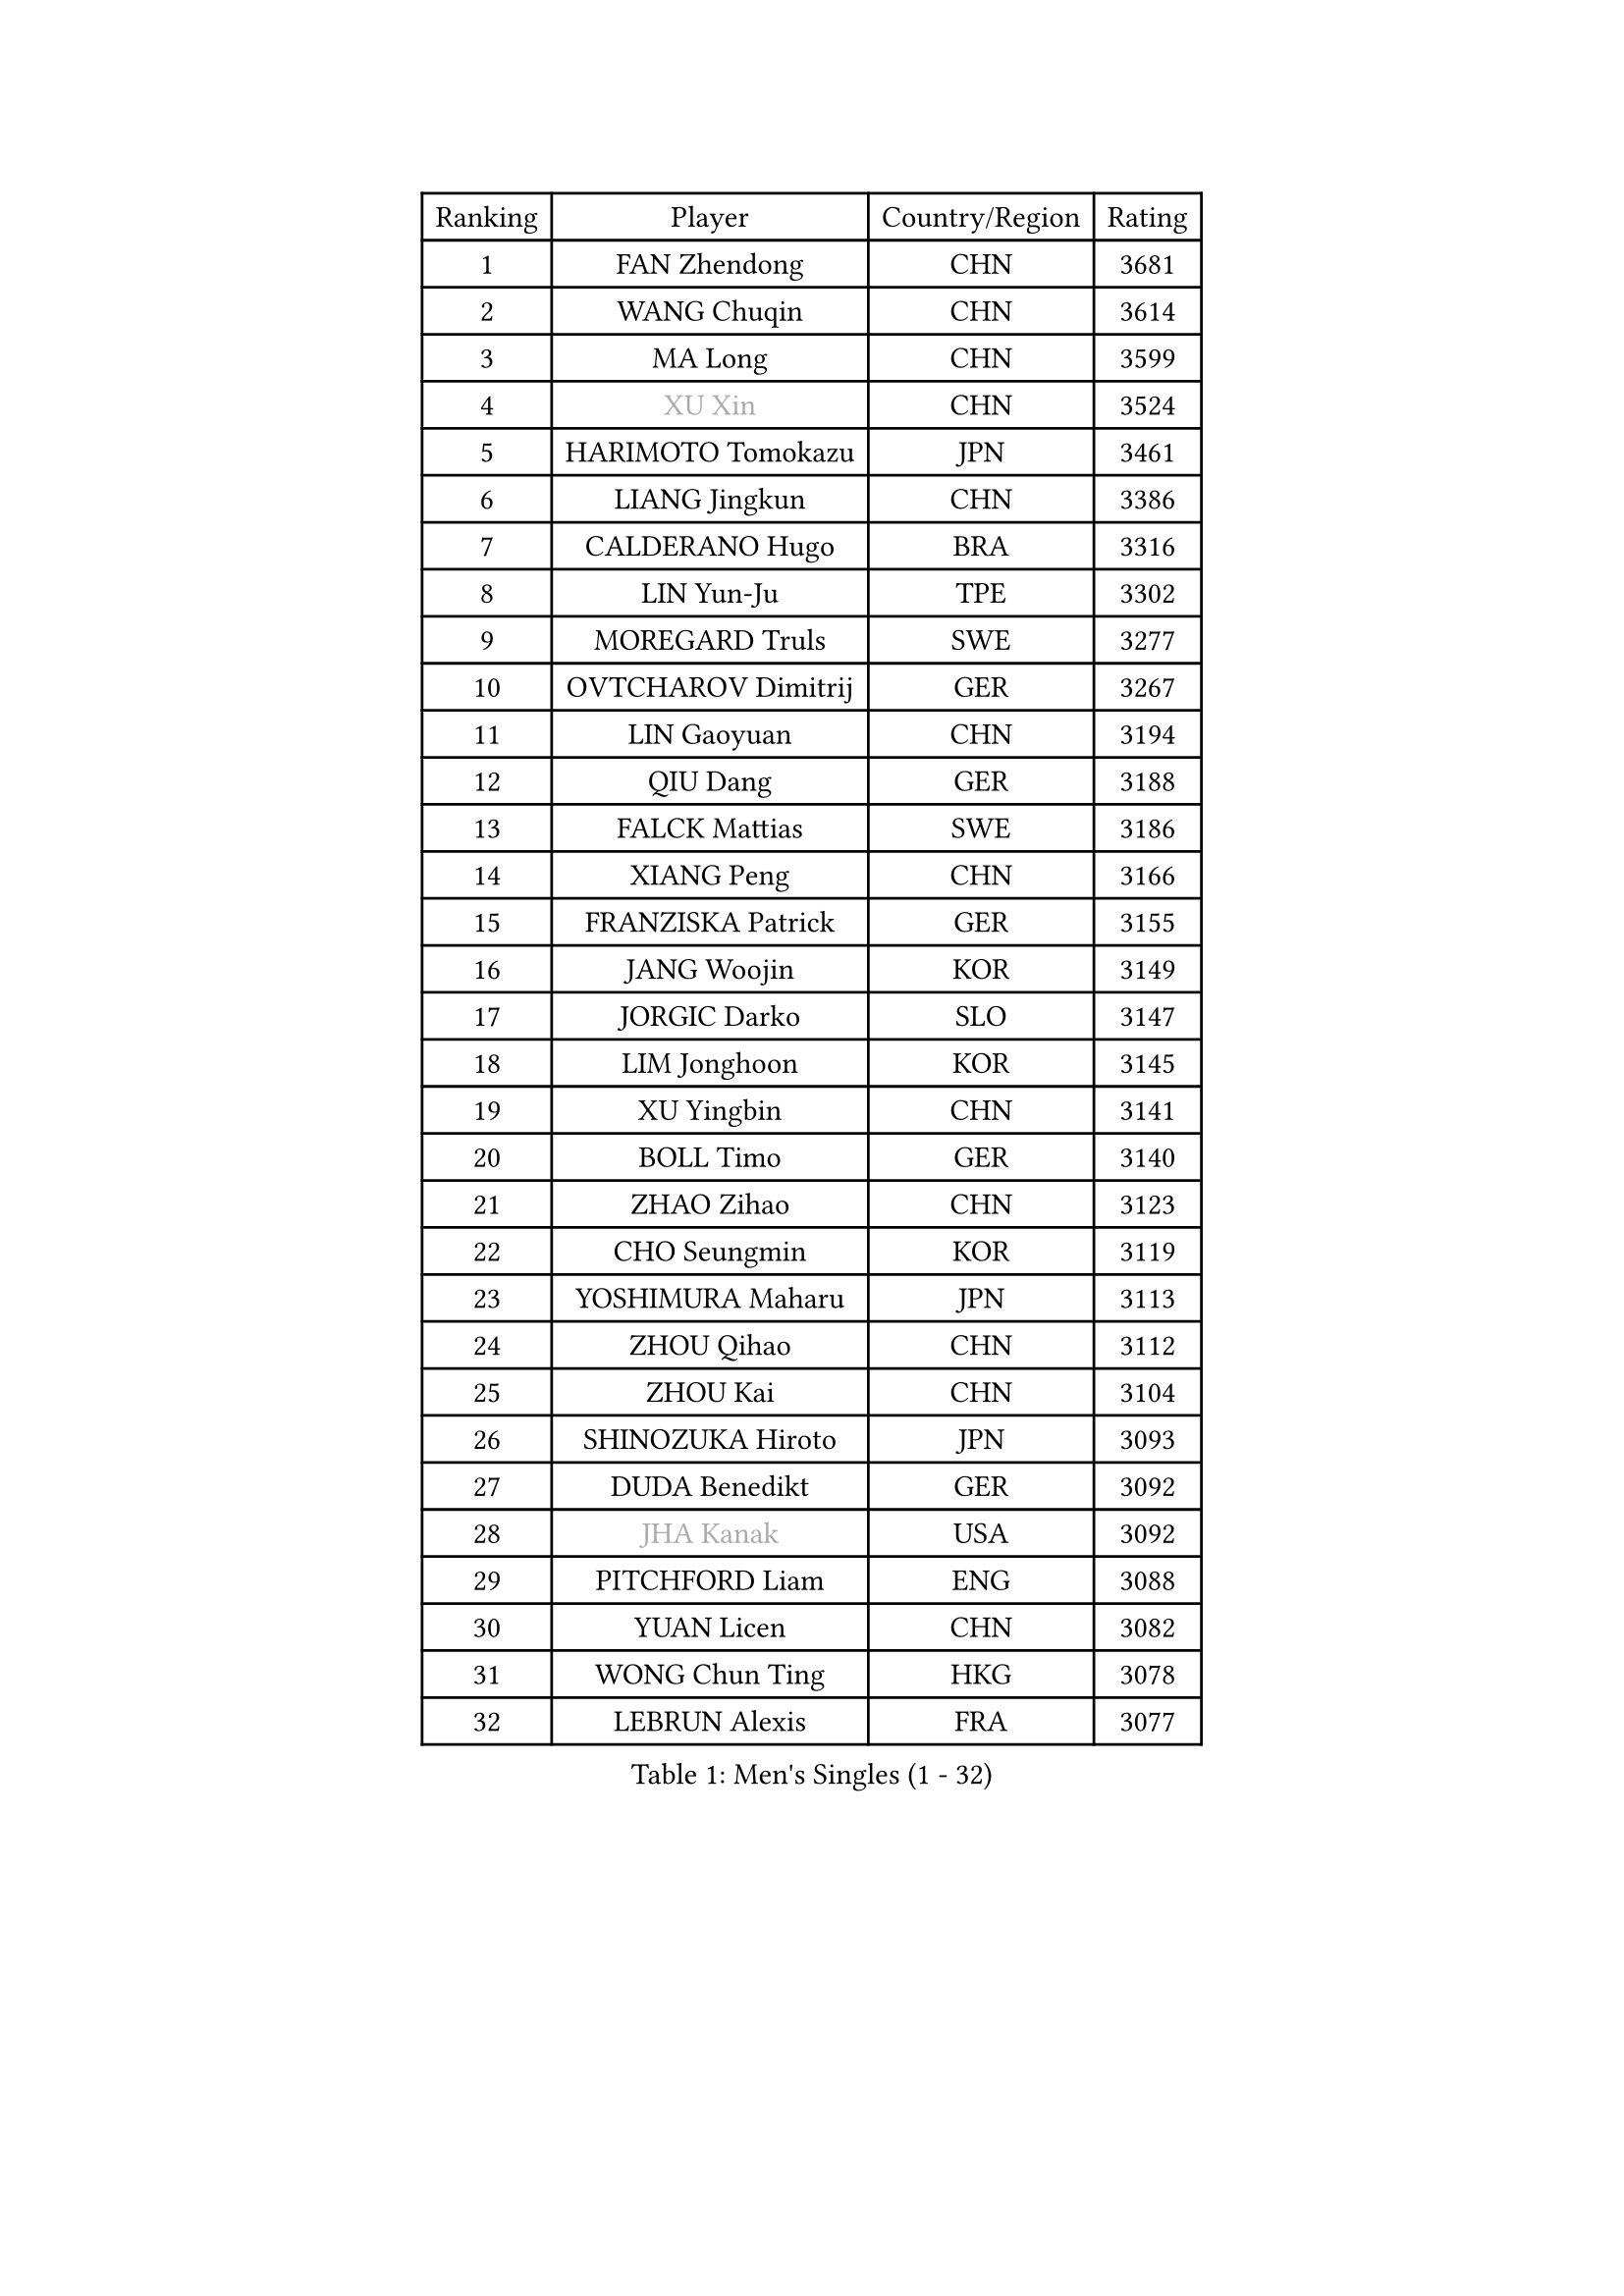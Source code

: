 
#set text(font: ("Courier New", "NSimSun"))
#figure(
  caption: "Men's Singles (1 - 32)",
    table(
      columns: 4,
      [Ranking], [Player], [Country/Region], [Rating],
      [1], [FAN Zhendong], [CHN], [3681],
      [2], [WANG Chuqin], [CHN], [3614],
      [3], [MA Long], [CHN], [3599],
      [4], [#text(gray, "XU Xin")], [CHN], [3524],
      [5], [HARIMOTO Tomokazu], [JPN], [3461],
      [6], [LIANG Jingkun], [CHN], [3386],
      [7], [CALDERANO Hugo], [BRA], [3316],
      [8], [LIN Yun-Ju], [TPE], [3302],
      [9], [MOREGARD Truls], [SWE], [3277],
      [10], [OVTCHAROV Dimitrij], [GER], [3267],
      [11], [LIN Gaoyuan], [CHN], [3194],
      [12], [QIU Dang], [GER], [3188],
      [13], [FALCK Mattias], [SWE], [3186],
      [14], [XIANG Peng], [CHN], [3166],
      [15], [FRANZISKA Patrick], [GER], [3155],
      [16], [JANG Woojin], [KOR], [3149],
      [17], [JORGIC Darko], [SLO], [3147],
      [18], [LIM Jonghoon], [KOR], [3145],
      [19], [XU Yingbin], [CHN], [3141],
      [20], [BOLL Timo], [GER], [3140],
      [21], [ZHAO Zihao], [CHN], [3123],
      [22], [CHO Seungmin], [KOR], [3119],
      [23], [YOSHIMURA Maharu], [JPN], [3113],
      [24], [ZHOU Qihao], [CHN], [3112],
      [25], [ZHOU Kai], [CHN], [3104],
      [26], [SHINOZUKA Hiroto], [JPN], [3093],
      [27], [DUDA Benedikt], [GER], [3092],
      [28], [#text(gray, "JHA Kanak")], [USA], [3092],
      [29], [PITCHFORD Liam], [ENG], [3088],
      [30], [YUAN Licen], [CHN], [3082],
      [31], [WONG Chun Ting], [HKG], [3078],
      [32], [LEBRUN Alexis], [FRA], [3077],
    )
  )#pagebreak()

#set text(font: ("Courier New", "NSimSun"))
#figure(
  caption: "Men's Singles (33 - 64)",
    table(
      columns: 4,
      [Ranking], [Player], [Country/Region], [Rating],
      [33], [YU Ziyang], [CHN], [3061],
      [34], [LIN Shidong], [CHN], [3061],
      [35], [CHUANG Chih-Yuan], [TPE], [3060],
      [36], [XUE Fei], [CHN], [3054],
      [37], [OIKAWA Mizuki], [JPN], [3051],
      [38], [UDA Yukiya], [JPN], [3044],
      [39], [FILUS Ruwen], [GER], [3033],
      [40], [LIU Dingshuo], [CHN], [3032],
      [41], [TOGAMI Shunsuke], [JPN], [3031],
      [42], [GAUZY Simon], [FRA], [3019],
      [43], [GIONIS Panagiotis], [GRE], [3007],
      [44], [CHO Daeseong], [KOR], [3006],
      [45], [LEBRUN Felix], [FRA], [3004],
      [46], [KARLSSON Kristian], [SWE], [3002],
      [47], [ACHANTA Sharath Kamal], [IND], [2995],
      [48], [DYJAS Jakub], [POL], [2988],
      [49], [TANAKA Yuta], [JPN], [2982],
      [50], [XU Haidong], [CHN], [2979],
      [51], [PARK Ganghyeon], [KOR], [2972],
      [52], [KALLBERG Anton], [SWE], [2968],
      [53], [#text(gray, "MORIZONO Masataka")], [JPN], [2968],
      [54], [WANG Yang], [SVK], [2965],
      [55], [LIANG Yanning], [CHN], [2964],
      [56], [SUN Wen], [CHN], [2961],
      [57], [GERALDO Joao], [POR], [2959],
      [58], [PISTEJ Lubomir], [SVK], [2949],
      [59], [FREITAS Marcos], [POR], [2948],
      [60], [ZHMUDENKO Yaroslav], [UKR], [2947],
      [61], [AKKUZU Can], [FRA], [2946],
      [62], [ARUNA Quadri], [NGR], [2942],
      [63], [KIZUKURI Yuto], [JPN], [2942],
      [64], [APOLONIA Tiago], [POR], [2925],
    )
  )#pagebreak()

#set text(font: ("Courier New", "NSimSun"))
#figure(
  caption: "Men's Singles (65 - 96)",
    table(
      columns: 4,
      [Ranking], [Player], [Country/Region], [Rating],
      [65], [PUCAR Tomislav], [CRO], [2923],
      [66], [#text(gray, "KOU Lei")], [UKR], [2919],
      [67], [LIU Yebo], [CHN], [2919],
      [68], [AN Jaehyun], [KOR], [2917],
      [69], [PERSSON Jon], [SWE], [2916],
      [70], [#text(gray, "NIWA Koki")], [JPN], [2914],
      [71], [LEE Sang Su], [KOR], [2912],
      [72], [ASSAR Omar], [EGY], [2908],
      [73], [WALTHER Ricardo], [GER], [2906],
      [74], [NUYTINCK Cedric], [BEL], [2901],
      [75], [MENGEL Steffen], [GER], [2898],
      [76], [GACINA Andrej], [CRO], [2896],
      [77], [WANG Eugene], [CAN], [2893],
      [78], [CHEN Yuanyu], [CHN], [2893],
      [79], [DRINKHALL Paul], [ENG], [2889],
      [80], [JARVIS Tom], [ENG], [2887],
      [81], [BADOWSKI Marek], [POL], [2886],
      [82], [JIN Takuya], [JPN], [2884],
      [83], [#text(gray, "SKACHKOV Kirill")], [RUS], [2883],
      [84], [GROTH Jonathan], [DEN], [2883],
      [85], [ALAMIYAN Noshad], [IRI], [2881],
      [86], [SAI Linwei], [CHN], [2868],
      [87], [AN Ji Song], [PRK], [2863],
      [88], [STUMPER Kay], [GER], [2862],
      [89], [GARDOS Robert], [AUT], [2852],
      [90], [WU Jiaji], [DOM], [2852],
      [91], [FENG Yi-Hsin], [TPE], [2850],
      [92], [GNANASEKARAN Sathiyan], [IND], [2844],
      [93], [KUBIK Maciej], [POL], [2843],
      [94], [SGOUROPOULOS Ioannis], [GRE], [2842],
      [95], [YOSHIMURA Kazuhiro], [JPN], [2839],
      [96], [JANCARIK Lubomir], [CZE], [2837],
    )
  )#pagebreak()

#set text(font: ("Courier New", "NSimSun"))
#figure(
  caption: "Men's Singles (97 - 128)",
    table(
      columns: 4,
      [Ranking], [Player], [Country/Region], [Rating],
      [97], [KANG Dongsoo], [KOR], [2836],
      [98], [CHEN Chien-An], [TPE], [2829],
      [99], [MONTEIRO Joao], [POR], [2824],
      [100], [FLORE Tristan], [FRA], [2824],
      [101], [CASSIN Alexandre], [FRA], [2824],
      [102], [#text(gray, "SIDORENKO Vladimir")], [RUS], [2822],
      [103], [CARVALHO Diogo], [POR], [2815],
      [104], [#text(gray, "ZHANG Yudong")], [CHN], [2815],
      [105], [MENG Fanbo], [GER], [2814],
      [106], [BRODD Viktor], [SWE], [2813],
      [107], [HACHARD Antoine], [FRA], [2812],
      [108], [URSU Vladislav], [MDA], [2812],
      [109], [NIU Guankai], [CHN], [2806],
      [110], [PARK Chan-Hyeok], [KOR], [2802],
      [111], [HABESOHN Daniel], [AUT], [2798],
      [112], [ORT Kilian], [GER], [2796],
      [113], [IONESCU Ovidiu], [ROU], [2795],
      [114], [OUAICHE Stephane], [ALG], [2792],
      [115], [ISHIY Vitor], [BRA], [2791],
      [116], [SIRUCEK Pavel], [CZE], [2791],
      [117], [TSUBOI Gustavo], [BRA], [2784],
      [118], [ZELJKO Filip], [CRO], [2777],
      [119], [GERASSIMENKO Kirill], [KAZ], [2775],
      [120], [ROBLES Alvaro], [ESP], [2773],
      [121], [CAO Wei], [CHN], [2773],
      [122], [#text(gray, "KIM Donghyun")], [KOR], [2772],
      [123], [#text(gray, "KATSMAN Lev")], [RUS], [2766],
      [124], [ALLEGRO Martin], [BEL], [2765],
      [125], [KOZUL Deni], [SLO], [2765],
      [126], [LIND Anders], [DEN], [2758],
      [127], [SONE Kakeru], [JPN], [2758],
      [128], [CIFUENTES Horacio], [ARG], [2756],
    )
  )